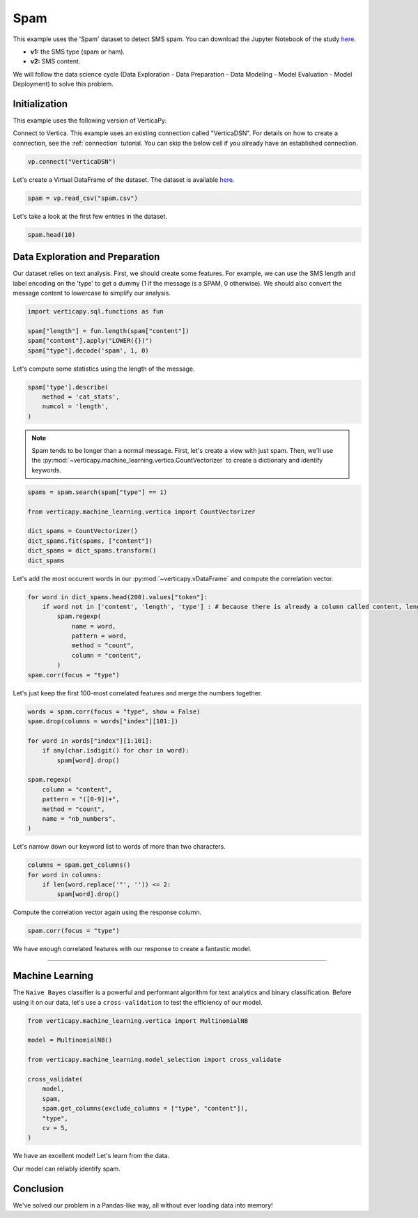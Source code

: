 .. _examples.business.spam:

Spam
=====

This example uses the 'Spam' dataset to detect SMS spam. You can download the Jupyter Notebook of the study `here <https://github.com/vertica/VerticaPy/blob/master/examples/business/spam/spam.ipynb>`_.

- **v1:** the SMS type (spam or ham).
- **v2:** SMS content.

We will follow the data science cycle (Data Exploration - Data Preparation - Data Modeling - Model Evaluation - Model Deployment) to solve this problem.

Initialization
---------------

This example uses the following version of VerticaPy:

.. ipython:: python
    
    import verticapy as vp
    
    vp.__version__

Connect to Vertica. This example uses an existing connection called "VerticaDSN". 
For details on how to create a connection, see the :ref:`connection` tutorial.
You can skip the below cell if you already have an established connection.

.. code-block:: python
    
    vp.connect("VerticaDSN")

Let's create a Virtual DataFrame of the dataset. The dataset is available `here <https://github.com/vertica/VerticaPy/blob/master/examples/business/spam/spam.csv>`_.

.. code-block:: ipython

    spam = vp.read_csv("spam.csv")

Let's take a look at the first few entries in the dataset.

.. code-block:: ipython
    
    spam.head(10)

.. ipython:: python
    :suppress:

    spam = vp.read_csv(
        "/project/data/VerticaPy/docs/source/_static/website/examples/data/spam/spam.csv",
    )
    res = spam.head(10)
    html_file = open("/project/data/VerticaPy/docs/figures/examples_spam_table.html", "w")
    html_file.write(res._repr_html_())
    html_file.close()

.. raw:: html
    :file: /project/data/VerticaPy/docs/figures/examples_spam_table.html

Data Exploration and Preparation
---------------------------------

Our dataset relies on text analysis. First, we should create some features. For example, we can use the SMS length and label encoding on the 'type' to get a dummy (1 if the message is a SPAM, 0 otherwise). We should also convert the message content to lowercase to simplify our analysis.

.. code-block:: python

    import verticapy.sql.functions as fun

    spam["length"] = fun.length(spam["content"])
    spam["content"].apply("LOWER({})")
    spam["type"].decode('spam', 1, 0)

.. ipython:: python
    :suppress:

    import verticapy.sql.functions as fun

    spam["length"] = fun.length(spam["content"])
    spam["content"].apply("LOWER({})")
    res = spam["type"].decode('spam', 1, 0)
    html_file = open("/project/data/VerticaPy/docs/figures/examples_spam_table_clean.html", "w")
    html_file.write(res._repr_html_())
    html_file.close()

.. raw:: html
    :file: /project/data/VerticaPy/docs/figures/examples_spam_table_clean.html

Let's compute some statistics using the length of the message.

.. code-block:: python

    spam['type'].describe(
        method = 'cat_stats', 
        numcol = 'length',
    )

.. ipython:: python
    :suppress:

    res = spam['type'].describe(
        method = 'cat_stats', 
        numcol = 'length',
    )
    html_file = open("/project/data/VerticaPy/docs/figures/examples_spam_table_describe.html", "w")
    html_file.write(res._repr_html_())
    html_file.close()

.. raw:: html
    :file: /project/data/VerticaPy/docs/figures/examples_spam_table_describe.html

.. note:: Spam tends to be longer than a normal message. First, let's create a view with just spam. Then, we'll use the :py:mod:`~verticapy.machine_learning.vertica.CountVectorizer` to create a dictionary and identify keywords.

.. code-block:: python

    spams = spam.search(spam["type"] == 1)

    from verticapy.machine_learning.vertica import CountVectorizer

    dict_spams = CountVectorizer()
    dict_spams.fit(spams, ["content"])
    dict_spams = dict_spams.transform()
    dict_spams

.. ipython:: python
    :suppress:
    :okwarning:

    spams = spam.search(spam["type"] == 1)

    from verticapy.machine_learning.vertica import CountVectorizer

    dict_spams = CountVectorizer()
    dict_spams.fit(spams, ["content"])
    dict_spams = dict_spams.transform()
    res = dict_spams
    html_file = open("/project/data/VerticaPy/docs/figures/examples_spam_table_clean_2.html", "w")
    html_file.write(res._repr_html_())
    html_file.close()

.. raw:: html
    :file: /project/data/VerticaPy/docs/figures/examples_spam_table_clean_2.html

Let's add the most occurent words in our :py:mod:`~verticapy.vDataFrame` and compute the correlation vector.

.. code-block:: python

    for word in dict_spams.head(200).values["token"]:
        if word not in ['content', 'length', 'type'] : # because there is already a column called content, length and type
            spam.regexp(
                name = word,
                pattern = word,
                method = "count",
                column = "content",
            )
    spam.corr(focus = "type")

.. ipython:: python
    :suppress:
    :okwarning:

    import verticapy
    verticapy.set_option("plotting_lib", "plotly")
    for word in dict_spams.head(200).values["token"]:
        if word not in ['content', 'length', 'type'] : # because there is already a column called content, length and type
            spam.regexp(
                name = word,
                pattern = word,
                method = "count",
                column = "content",
            )
    fig = spam.corr(focus = "type")
    fig.write_html("/project/data/VerticaPy/docs/figures/examples_spam_corr.html")

.. raw:: html
    :file: /project/data/VerticaPy/docs/figures/examples_spam_corr.html

Let's just keep the first 100-most correlated features and merge the numbers together.

.. code-block:: python

    words = spam.corr(focus = "type", show = False)
    spam.drop(columns = words["index"][101:])

    for word in words["index"][1:101]:
        if any(char.isdigit() for char in word):
            spam[word].drop()
            
    spam.regexp(
        column = "content",
        pattern = "([0-9])+",
        method = "count",
        name = "nb_numbers",
    )

.. ipython:: python
    :suppress:

    words = spam.corr(focus = "type", show = False)
    spam.drop(columns = words["index"][101:])

    for word in words["index"][1:101]:
        if any(char.isdigit() for char in word):
            spam[word].drop()
    res = spam.regexp(
        column = "content",
        pattern = "([0-9])+",
        method = "count",
        name = "nb_numbers",
    )
    html_file = open("/project/data/VerticaPy/docs/figures/examples_spam_table_regexp.html", "w")
    html_file.write(res._repr_html_())
    html_file.close()

.. raw:: html
    :file: /project/data/VerticaPy/docs/figures/examples_spam_table_regexp.html

Let's narrow down our keyword list to words of more than two characters.

.. code-block:: python

    columns = spam.get_columns()
    for word in columns:
        if len(word.replace('"', '')) <= 2:
            spam[word].drop()

.. ipython:: python
    :suppress:

    columns = spam.get_columns()
    for word in columns:
        if len(word.replace('"', '')) <= 2:
            spam[word].drop()

Compute the correlation vector again using the response column.

.. code-block:: python

    spam.corr(focus = "type")

.. ipython:: python
    :suppress:

    import verticapy
    verticapy.set_option("plotting_lib", "plotly")
    fig = spam.corr(focus = "type")
    fig.write_html("/project/data/VerticaPy/docs/figures/examples_spam_corr_2.html")

.. raw:: html
    :file: /project/data/VerticaPy/docs/figures/examples_spam_corr_2.html

We have enough correlated features with our response to create a fantastic model.

________

Machine Learning
-----------------

The ``Naive Bayes`` classifier is a powerful and performant algorithm for text analytics and binary classification. Before using it on our data, let's use a ``cross-validation`` to test the efficiency of our model.

.. code-block:: python

    from verticapy.machine_learning.vertica import MultinomialNB

    model = MultinomialNB()

    from verticapy.machine_learning.model_selection import cross_validate

    cross_validate(
        model, 
        spam, 
        spam.get_columns(exclude_columns = ["type", "content"]), 
        "type", 
        cv = 5,
    )

.. ipython:: python
    :suppress:
    :okwarning:

    from verticapy.machine_learning.vertica import MultinomialNB

    model = MultinomialNB()

    from verticapy.machine_learning.model_selection import cross_validate

    res = cross_validate(
        model, 
        spam, 
        spam.get_columns(exclude_columns = ["type", "content"]), 
        "type", 
        cv = 5,
    )
    html_file = open("/project/data/VerticaPy/docs/figures/examples_spam_table_report.html", "w")
    html_file.write(res._repr_html_())
    html_file.close()

.. raw:: html
    :file: /project/data/VerticaPy/docs/figures/examples_spam_table_report.html

We have an excellent model! Let's learn from the data.

.. ipython:: python

    model.fit(
        spam, 
        spam.get_columns(exclude_columns = ["type", "content"]), 
        "type",
    )
    model.confusion_matrix()

Our model can reliably identify spam.

Conclusion
-----------

We've solved our problem in a Pandas-like way, all without ever loading data into memory!